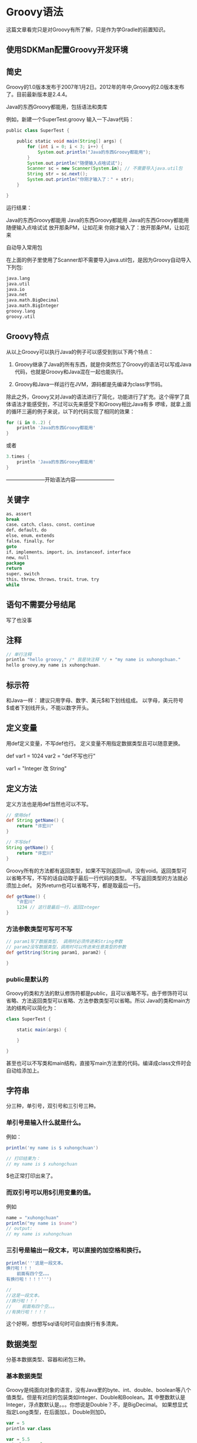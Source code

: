 * Groovy语法

这篇文章看完只是对Groovy有所了解，只是作为学Gradle的前置知识。

** 使用SDKMan配置Groovy开发环境


** 简史

Groovy的1.0版本发布于2007年1月2日。2012年的年中,Groovy的2.0版本发布了。目前最新版本是2.4.4。

Java的东西Groovy都能用，包括语法和类库

例如，新建一个SuperTest.groovy
输入一下Java代码：

#+BEGIN_SRC groovy
public class SuperTest {

    public static void main(String[] args) {
        for (int i = 0; i < 3; i++) {
            System.out.println("Java的东西Groovy都能用");
        }
        System.out.println("随便输入点啥试试");
        Scanner sc = new Scanner(System.in); // 不需要导入java.util包
        String str = sc.next();
        System.out.println("你刚才输入了：" + str);
    }

}
#+END_SRC

运行结果：

Java的东西Groovy都能用
Java的东西Groovy都能用
Java的东西Groovy都能用
随便输入点啥试试
放开那条PM，让如花来
你刚才输入了：放开那条PM，让如花来

自动导入常用包

在上面的例子里使用了Scanner却不需要导入java.util包，是因为Groovy自动导入下列包:

#+BEGIN_SRC bash
java.lang
java.util
java.io
java.net
java.math.BigDecimal
java.math.BigInteger
groovy.lang
groovy.util
#+END_SRC

** Groovy特点

从以上Groovy可以执行Java的例子可以感受到到以下两个特点：

1. Groovy继承了Java的所有东西，就是你突然忘了Groovy的语法可以写成Java代码，也就是Groovy和Java混在一起也能执行。

1. Groovy和Java一样运行在JVM，源码都是先编译为class字节码。

除此之外，Groovy又对Java的语法进行了简化，功能进行了扩充。这个得学了具体语法才能感受到，不过可以先来感受下和Groovy相比Java有多
啰嗦，就拿上面的循环三遍的例子来说，以下的代码实现了相同的效果：

#+BEGIN_SRC groovy
for (i in 0..2) {
    println 'Java的东西Groovy都能用'
}
#+END_SRC

或者

#+BEGIN_SRC groovy
3.times {
    println 'Java的东西Groovy都能用'
}
#+END_SRC

-----------------------开始语法内容-----------------------

** 关键字

#+BEGIN_SRC groovy
as、assert
break
case、catch、class、const、continue
def、default、do
else、enum、extends
false、finally、for
goto
if、implements、import、in、instanceof、interface
new、null
package
return
super、switch
this、throw、throws、trait、true、try
while
#+END_SRC

** 语句不需要分号结尾

写了也没事

** 注释

#+BEGIN_SRC groovy
// 单行注释
println "hello groovy," /* 我是块注释 */ + "my name is xuhongchuan."
hello groovy,my name is xuhongchuan.
#+END_SRC

** 标示符

和Java一样：
建议只用字母、数字、美元$和下划线组成。
以字母，美元符号$或者下划线开头，不能以数字开头。

** 定义变量

用def定义变量，不写def也行。
定义变量不用指定数据类型且可以随意更换。

def var1 = 1024
var2 = "def不写也行"

var1 = "Integer 改 String"

** 定义方法

定义方法也是用def当然也可以不写。

#+BEGIN_SRC groovy
// 使用def
def String getName() {
    return "许宏川"
}

// 不写def
String getName() {
    return "许宏川"
}
#+END_SRC

Groovy所有的方法都有返回类型，如果不写则返回null，没有void。返回类型可以省略不写，不写的话自动取于最后一行代码的类型。
不写返回类型的方法就必须加上def。
另外return也可以省略不写，都是取最后一行。

#+BEGIN_SRC groovy
def getName() {
    "许宏川"
    1234 // 这行是最后一行，返回Integer
}
#+END_SRC

*** 方法参数类型可写可不写

#+BEGIN_SRC groovy
// param1写了数据类型， 调用时必须传进来String参数
// param2没写数据类型，调用时可以传进来任意类型的参数
def getString(String param1, param2) {

}
#+END_SRC

*** public是默认的

Groovy的类和方法的默认修饰符都是public，且可以省略不写。由于修饰符可以省略、方法返回类型可以省略、方法参数类型可以省略。所以
Java的类和main方法的结构可以简化为：

#+BEGIN_SRC groovy
class SuperTest {

    static main(args) {

    }

}
#+END_SRC

甚至也可以不写类和main结构，直接写main方法里的代码。编译成class文件时会自动给添加上。

** 字符串

分三种，单引号，双引号和三引号三种。

*** 单引号是输入什么就是什么。
 例如：

#+BEGIN_SRC groovy
println('my name is $ xuhongchuan')

// 打印结果为：
// my name is $ xuhongchuan
#+END_SRC

$也正常打印出来了。

*** 而双引号可以用$引用变量的值。
 例如

#+BEGIN_SRC groovy
name = "xuhongchuan"
println("my name is $name")
// output:
// my name is xuhongchuan
#+END_SRC

#+END_SRC

*** 三引号是输出一段文本，可以直接的加空格和换行。

#+BEGIN_SRC groovy
println('''这是一段文本。
换行啦！！！
    前面有四个空。。。
有换行啦！！！！''')

//
//这是一段文本。
//换行啦！！！
//    前面有四个空。。。
//有换行啦！！！！
#+END_SRC

这个好啊，想想写sql语句时可自由换行有多清爽。

** 数据类型

分基本数据类型、容器和闭包三种。

*** 基本数据类型

Groovy是纯面向对象的语言，没有Java里的byte、int、double、boolean等八个值类型。但是有对应的包装类如Integer、Double和Boolean。其
中整数默认是Integer，浮点数默认是。。。你想说是Double？不，是BigDecimal。
如果想显式指定Long类型，在后面加L，Double则加D。

#+BEGIN_SRC groovy
var = 5
println var.class

var = 5.5
println var.class

var = 5L
println var.class

var = 5D
println var.class

var = 'hehe'
println var.class

var = false
println var.class

// 输出结果为：
//
// class java.lang.Integer
// class java.math.BigDecimal
// class java.lang.Long
// class java.lang.Double
// class java.lang.String
// class java.lang.Boolean
#+END_SRC



*** 容器类

分List、Map和Range。

**** 容器类 List

#+BEGIN_SRC groovy
def demoList = [121, 3.14, 'hello', false, null] // 使用[]定义，元素之间用,隔开
println demoList.size // 获取集合大小
prinltn demoList[2] // 获取index为2的元素
// 在结尾添加元素的两种写法
demoList.add(100)
demoList << 100
//在指定位置添加元素，原本index大于等于3的元素往后退一位
demoList.add(3, 100)
demoList.remove(0) // 删除指定index的元素
demoList -= [3.14, false] // 删除某集合的元素
demoList.clear() // 清空集合
// 使用集合直接调用.each可以对集合进行遍历
demoList.each {
    println it // it是迭代过程中的每一个元素
}
#+END_SRC

**** 容器类 Map
使用[key : value]定义，元素之间用,隔开。

key必须是String，也可以不加引号自动转为String。

#+BEGIN_SRC groovy
def demoMap = ['name' : '许宏川', 'age' : 18, 'isGay' : false]
println demoMap.size() // 获取map大小
println demoMap.name // 通过key获取值
demoMap << ['hehe' : '777'] // 添加元素
// 遍历map
demoMap.each {
    println it.key
    println it.value
}
#+END_SRC

**** 容器类 Range

#+BEGIN_SRC groovy
// 范围从1到10
def demoRange = 1..10
// 范围从1到9
def demoRange2 = 1..<10
println(demoRange2.from) // 获取起始值
println(demoRange2.to) // 获取最大值
#+END_SRC

*** 闭包

闭包是一段代码块，注意闭包也是数据类型，所以可以把闭包作为方法的参数或者返回类型。

如果我们要筛选指定数n范围内的奇数，普通写法如下：

#+BEGIN_SRC groovy
def getOdd(n) {
    for (i in 1..n) {
        if (i % 2 != 0)
            println i
    }
}

getOdd(10)
#+END_SRC

如果要获取偶数，又要再写一个方法：

#+BEGIN_SRC groovy
def getEven(n) {
    for (i in 1..n) {
        if (i % 2 == 0)
            println i
    }
}

getEven(10)
#+END_SRC

这两个方法其实for循环部分的内容是重合的。

而如果用闭包就不会这样了，例如下面的pick接受两个参数，一个参数n，另外一个是闭包（closure是变量名随便取）。再重复一遍闭包是一个
代码块，这里传进来你想在遍历过程做什么。至于怎么把便利过程的i传递给闭包，闭包有一个隐式变量叫it，可以接收一个参数。
看代码：

#+BEGIN_SRC groovy
def pick(n, closure) {
    for (i in 1..n) {
        closure(i)
    }
}

// 打印奇数
pick(10, {
    if (it % 2 != 0) // it代表传进来的参数，也就是上面closure(i)的i
        println it
})

// 打印偶数
pick(10, {
    if (it % 2 == 0)
        println it
})
#+END_SRC

总之循环结构不需要自己写了，你只需要写你想在遍历过程中做什么，例如如果要打印全部数的平方可以这样：

#+BEGIN_SRC groovy
// 平方
pick(10, {
    println it **= 2
})
#+END_SRC

这个时候善于思考的同学就要问了，我还要自己写这些行为？

亲，这不就是动态的魅力么，谁知道你要在遍历过程做什么呢？但是如果有一些行为是经常用的，你也给闭包取个名字固定下来啊就像定义变量一样。

例如如果把刚才的的打印奇数、打印偶数和打印平方定义成变量可以改成这样：

#+BEGIN_SRC groovy
def pick(n, closure) {
    for (i in 1..n) {
        closure(i)
    }
}

// 打印奇数
def getOdd = {
    if (it % 2 != 0)
        println it
}

// 打印偶数
def getEven = {
    if (it % 2 == 0)
        println it
}

// 打印平方
def getSquare = {
    println it **= 2
}

pick(10, getOdd)
pick(10, getEven)
pick(10, getSquare)
#+END_SRC

这个时候，善于思考的同学又要问了，隐式变量it只能代表一个参数吧？闭包怎么接收多个参数？
是这样的，用 -> 把参数列表和行为隔开即可。假设我们定义一个闭包接受两个参数求他们的和：

#+BEGIN_SRC groovy
def getSum = {
    x, y -> println x + y
}

getSum(3, 4) // 闭包可以直接调用
#+END_SRC

关于闭包还有个说的，就是假设你的闭包不需要接收参数，但是还是会自动生成隐式it，只不过它的值为null。也就是说，闭包至少包含一个参数。
